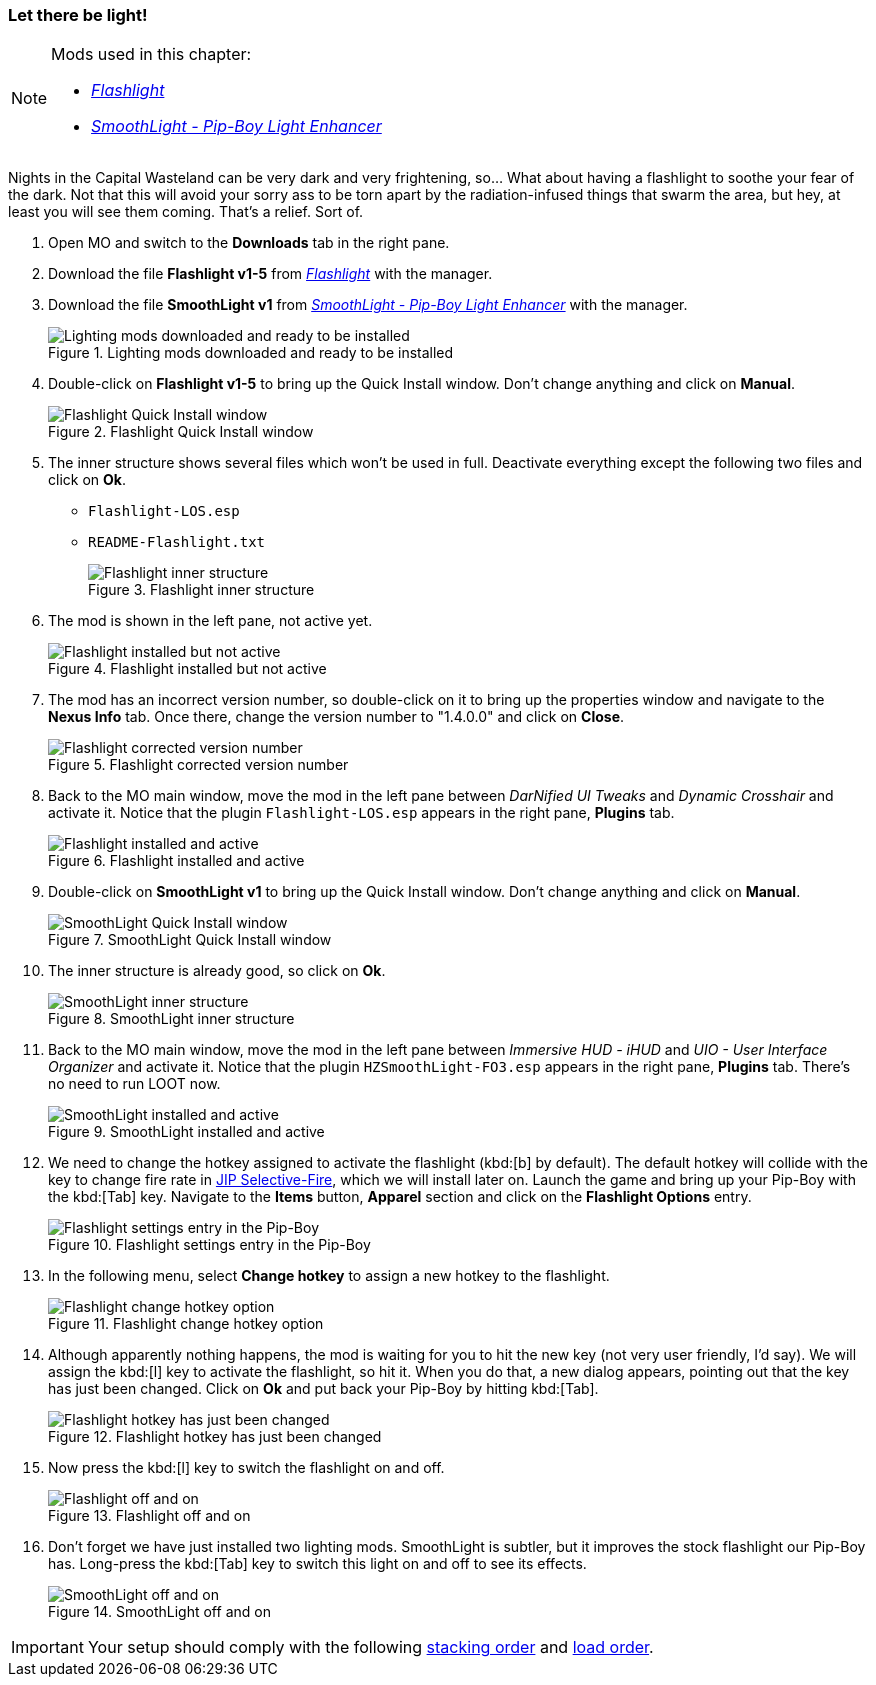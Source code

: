 === Let there be light!

[NOTE]
====
Mods used in this chapter:

* https://www.nexusmods.com/fallout3/mods/15003/[_Flashlight_]
* https://www.nexusmods.com/fallout3/mods/18389/[_SmoothLight - Pip-Boy Light Enhancer_]
====

Nights in the Capital Wasteland can be very dark and very frightening, so... What about having a flashlight to soothe your fear of the dark. Not that this will avoid your sorry ass to be torn apart by the radiation-infused things that swarm the area, but hey, at least you will see them coming. That's a relief. Sort of.

. Open MO and switch to the *Downloads* tab in the right pane.
. Download the file [NexusFile]*Flashlight v1-5* from https://www.nexusmods.com/fallout3/mods/15003/[_Flashlight_] with the manager.
. Download the file [NexusFile]*SmoothLight v1* from https://www.nexusmods.com/fallout3/mods/18389/[_SmoothLight - Pip-Boy Light Enhancer_] with the manager.
+
.Lighting mods downloaded and ready to be installed
image::DEFCON-03-Mod-Organizer-lighting-mods-downloaded-and-ready.png["Lighting mods downloaded and ready to be installed", title="Lighting mods downloaded and ready to be installed"]
. Double-click on [NexusFile]*Flashlight v1-5* to bring up the Quick Install window. Don't change anything and click on *Manual*.
+
.Flashlight Quick Install window
image::DEFCON-03-Mod-Organizer-Flashlight-Quick-Install-window.png["Flashlight Quick Install window", title="Flashlight Quick Install window"]
. The inner structure shows several files which won't be used in full. Deactivate everything except the following two files and click on *Ok*.
* `Flashlight-LOS.esp`
* `README-Flashlight.txt`
+
.Flashlight inner structure
image::DEFCON-03-Mod-Organizer-Flashlight-inner-structure.png["Flashlight inner structure", title="Flashlight inner structure"]
. The mod is shown in the left pane, not active yet.
+
image::DEFCON-03-Mod-Organizer-Flashlight-installed-but-not-active.png["Flashlight installed but not active", title="Flashlight installed but not active"]
. The mod has an incorrect version number, so double-click on it to bring up the properties window and navigate to the *Nexus Info* tab. Once there, change the version number to "1.4.0.0" and click on *Close*.
+
.Flashlight corrected version number
image::DEFCON-03-Mod-Organizer-Flashlight-corrected-version-number.png["Flashlight corrected version number", title="Flashlight corrected version number"]
. Back to the MO main window, move the mod in the left pane between _DarNified UI Tweaks_ and _Dynamic Crosshair_ and activate it. Notice that the plugin `Flashlight-LOS.esp` appears in the right pane, *Plugins* tab.
+
.Flashlight installed and active
image::DEFCON-03-Mod-Organizer-Flashlight-installed-and-active.png["Flashlight installed and active", title="Flashlight installed and active"]
. Double-click on [NexusFile]*SmoothLight v1* to bring up the Quick Install window. Don't change anything and click on *Manual*.
+
.SmoothLight Quick Install window
image::DEFCON-03-Mod-Organizer-SmoothLight-Quick-Install-window.png["SmoothLight Quick Install window", title="SmoothLight Quick Install window"]
. The inner structure is already good, so click on *Ok*.
+
.SmoothLight inner structure
image::DEFCON-03-Mod-Organizer-SmoothLight-inner-structure.png["SmoothLight inner structure", title="SmoothLight inner structure"]
. Back to the MO main window, move the mod in the left pane between _Immersive HUD - iHUD_ and _UIO - User Interface Organizer_ and activate it. Notice that the plugin `HZSmoothLight-FO3.esp` appears in the right pane, *Plugins* tab. There's no need to run LOOT now.
+
.SmoothLight installed and active
image::DEFCON-03-Mod-Organizer-SmoothLight-installed-and-active.png["SmoothLight installed and active", title="SmoothLight installed and active"]
. We need to change the hotkey assigned to activate the flashlight (kbd:[b] by default). The default hotkey will collide with the key to change fire rate in http://www.nexusmods.com/fallout3/mods/20012/[JIP Selective-Fire], which we will install later on. Launch the game and bring up your Pip-Boy with the kbd:[Tab] key. Navigate to the *Items* button, *Apparel* section and click on the *Flashlight Options* entry.
+
.Flashlight settings entry in the Pip-Boy
image::DEFCON-03-Fallout-3-Flashlight-configuration-option.png["Flashlight settings entry in the Pip-Boy", title="Flashlight settings entry in the Pip-Boy"]
. In the following menu, select *Change hotkey* to assign a new hotkey to the flashlight.
+
.Flashlight change hotkey option
image::DEFCON-03-Fallout-3-Flashlight-change-hotkey-option.png["Flashlight change hotkey option", title="Flashlight change hotkey option"]
. Although apparently nothing happens, the mod is waiting for you to hit the new key (not very user friendly, I'd say). We will assign the kbd:[l] key to activate the flashlight, so hit it. When you do that, a new dialog appears, pointing out that the key has just been changed. Click on *Ok* and put back your Pip-Boy by hitting kbd:[Tab].
+
.Flashlight hotkey has just been changed
image::DEFCON-03-Fallout-3-Flashlight-hotkey-changed.png["Flashlight hotkey has just been changed", title="Flashlight hotkey has just been changed"]
. Now press the kbd:[l] key to switch the flashlight on and off.
+
.Flashlight off and on
image::DEFCON-03-Fallout-3-Flashlight-off-and-on.png["Flashlight off and on", title="Flashlight off and on"]
. Don't forget we have just installed two lighting mods. SmoothLight is subtler, but it improves the stock flashlight our Pip-Boy has. Long-press the kbd:[Tab] key to switch this light on and off to see its effects.
+
.SmoothLight off and on
image::DEFCON-03-Fallout-3-SmoothLight-off-and-on.png["SmoothLight off and on", title="SmoothLight off and on"]

[IMPORTANT]
====
Your setup should comply with the following link:order_lists/DEFCON-03-1-stacking-order-after-lighting-mods.txt[stacking order] and link:order_lists/DEFCON-03-1-load-order-after-lighting-mods.txt[load order].
====

